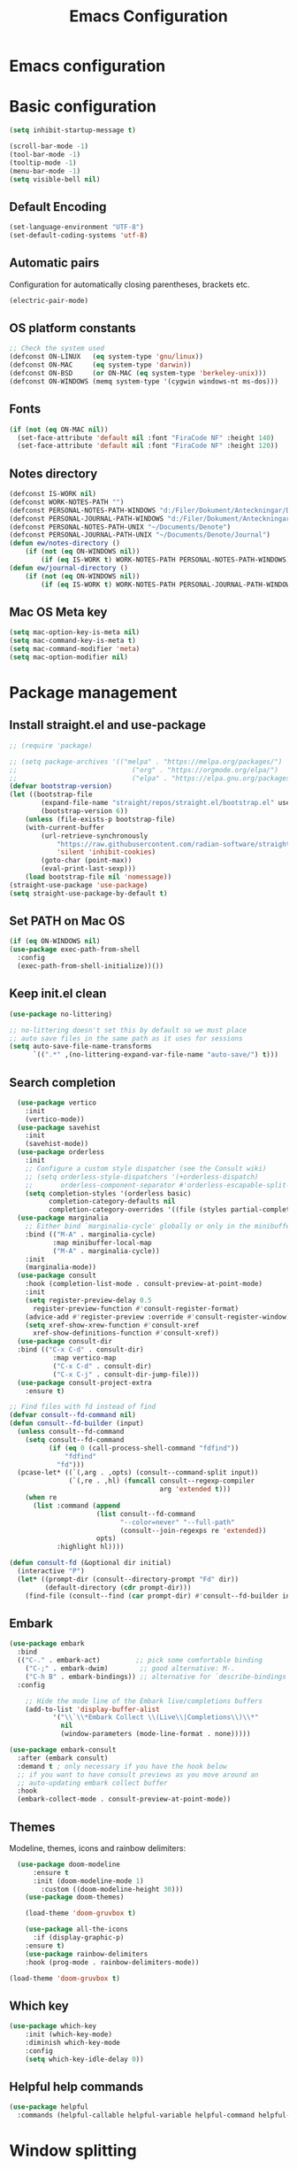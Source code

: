 #+title: Emacs Configuration
#+PROPERTY: header-args:emacs-lisp :tangle ./init.el :mkdirp yes
* Emacs configuration

* Basic configuration
#+begin_src emacs-lisp 
(setq inhibit-startup-message t)

(scroll-bar-mode -1)
(tool-bar-mode -1)
(tooltip-mode -1)
(menu-bar-mode -1)
(setq visible-bell nil)
#+end_src

** Default Encoding
#+begin_src emacs-lisp
(set-language-environment "UTF-8")
(set-default-coding-systems 'utf-8)
#+end_src

** Automatic pairs
Configuration for automatically closing parentheses, brackets etc.

#+begin_src emacs-lisp
(electric-pair-mode)
#+end_src

** OS platform constants
#+begin_src emacs-lisp
;; Check the system used
(defconst ON-LINUX   (eq system-type 'gnu/linux))
(defconst ON-MAC     (eq system-type 'darwin))
(defconst ON-BSD     (or ON-MAC (eq system-type 'berkeley-unix)))
(defconst ON-WINDOWS (memq system-type '(cygwin windows-nt ms-dos)))
#+end_src

** Fonts
#+begin_src emacs-lisp 
  (if (not (eq ON-MAC nil))
    (set-face-attribute 'default nil :font "FiraCode NF" :height 140)
    (set-face-attribute 'default nil :font "FiraCode NF" :height 120))
#+end_src

** Notes directory
#+begin_src emacs-lisp
  (defconst IS-WORK nil)
  (defconst WORK-NOTES-PATH "")
  (defconst PERSONAL-NOTES-PATH-WINDOWS "d:/Filer/Dokument/Anteckningar/Denote/")
  (defconst PERSONAL-JOURNAL-PATH-WINDOWS "d:/Filer/Dokument/Anteckningar/Denote/Journal")
  (defconst PERSONAL-NOTES-PATH-UNIX "~/Documents/Denote")
  (defconst PERSONAL-JOURNAL-PATH-UNIX "~/Documents/Denote/Journal")
  (defun ew/notes-directory ()
      (if (not (eq ON-WINDOWS nil))
          (if (eq IS-WORK t) WORK-NOTES-PATH PERSONAL-NOTES-PATH-WINDOWS) PERSONAL-NOTES-PATH-UNIX))
  (defun ew/journal-directory ()
      (if (not (eq ON-WINDOWS nil))
          (if (eq IS-WORK t) WORK-NOTES-PATH PERSONAL-JOURNAL-PATH-WINDOWS) PERSONAL-JOURNAL-PATH-UNIX))
#+end_src

** Mac OS Meta key
#+begin_src emacs-lisp
(setq mac-option-key-is-meta nil)
(setq mac-command-key-is-meta t)
(setq mac-command-modifier 'meta)
(setq mac-option-modifier nil)
#+end_src
* Package management
** Install straight.el and use-package
#+begin_src emacs-lisp
  ;; (require 'package)

  ;; (setq package-archives '(("melpa" . "https://melpa.org/packages/")
  ;;                             ("org" . "https://orgmode.org/elpa/")
  ;;                             ("elpa" . "https://elpa.gnu.org/packages/")))
  (defvar bootstrap-version)
  (let ((bootstrap-file
          (expand-file-name "straight/repos/straight.el/bootstrap.el" user-emacs-directory))
          (bootstrap-version 6))
      (unless (file-exists-p bootstrap-file)
      (with-current-buffer
          (url-retrieve-synchronously
              "https://raw.githubusercontent.com/radian-software/straight.el/develop/install.el"
              'silent 'inhibit-cookies)
          (goto-char (point-max))
          (eval-print-last-sexp)))
      (load bootstrap-file nil 'nomessage))
  (straight-use-package 'use-package)
  (setq straight-use-package-by-default t)
  #+end_src

** Set PATH on Mac OS
#+begin_src emacs-lisp
  (if (eq ON-WINDOWS nil)
  (use-package exec-path-from-shell
    :config
    (exec-path-from-shell-initialize))())
#+end_src

** Keep init.el clean
#+begin_src emacs-lisp
(use-package no-littering)

;; no-littering doesn't set this by default so we must place
;; auto save files in the same path as it uses for sessions
(setq auto-save-file-name-transforms
      `((".*" ,(no-littering-expand-var-file-name "auto-save/") t)))
#+end_src

** Search completion
#+begin_src emacs-lisp
    (use-package vertico
      :init
      (vertico-mode))
    (use-package savehist
      :init
      (savehist-mode))
    (use-package orderless
      :init
      ;; Configure a custom style dispatcher (see the Consult wiki)
      ;; (setq orderless-style-dispatchers '(+orderless-dispatch)
      ;;       orderless-component-separator #'orderless-escapable-split-on-space)
      (setq completion-styles '(orderless basic)
            completion-category-defaults nil
            completion-category-overrides '((file (styles partial-completion)))))
    (use-package marginalia
      ;; Either bind `marginalia-cycle' globally or only in the minibuffer
      :bind (("M-A" . marginalia-cycle)
             :map minibuffer-local-map
             ("M-A" . marginalia-cycle))
      :init
      (marginalia-mode))
    (use-package consult
      :hook (completion-list-mode . consult-preview-at-point-mode)
      :init
      (setq register-preview-delay 0.5
        register-preview-function #'consult-register-format)
      (advice-add #'register-preview :override #'consult-register-window)
      (setq xref-show-xrew-function #'consult-xref
        xref-show-definitions-function #'consult-xref))
    (use-package consult-dir
    :bind (("C-x C-d" . consult-dir)
             :map vertico-map
             ("C-x C-d" . consult-dir)
             ("C-x C-j" . consult-dir-jump-file)))
    (use-package consult-project-extra
      :ensure t)

  ;; Find files with fd instead of find
  (defvar consult--fd-command nil)
  (defun consult--fd-builder (input)
    (unless consult--fd-command
      (setq consult--fd-command
            (if (eq 0 (call-process-shell-command "fdfind"))
                "fdfind"
              "fd")))
    (pcase-let* ((`(,arg . ,opts) (consult--command-split input))
                 (`(,re . ,hl) (funcall consult--regexp-compiler
                                        arg 'extended t)))
      (when re
        (list :command (append
                        (list consult--fd-command
                              "--color=never" "--full-path"
                              (consult--join-regexps re 'extended))
                        opts)
              :highlight hl))))

  (defun consult-fd (&optional dir initial)
    (interactive "P")
    (let* ((prompt-dir (consult--directory-prompt "Fd" dir))
           (default-directory (cdr prompt-dir)))
      (find-file (consult--find (car prompt-dir) #'consult--fd-builder initial))))
#+end_src

** Embark
#+begin_src emacs-lisp
    (use-package embark
      :bind
      (("C-." . embark-act)         ;; pick some comfortable binding
        ("C-;" . embark-dwim)        ;; good alternative: M-.
        ("C-h B" . embark-bindings)) ;; alternative for `describe-bindings'
      :config

        ;; Hide the mode line of the Embark live/completions buffers
        (add-to-list 'display-buffer-alist
               '("\\`\\*Embark Collect \\(Live\\|Completions\\)\\*"
                 nil
                 (window-parameters (mode-line-format . none)))))

    (use-package embark-consult
      :after (embark consult)
      :demand t ; only necessary if you have the hook below
      ;; if you want to have consult previews as you move around an
      ;; auto-updating embark collect buffer
      :hook
      (embark-collect-mode . consult-preview-at-point-mode))
#+end_src
** Themes
Modeline, themes, icons and rainbow delimiters:
#+begin_src emacs-lisp
  (use-package doom-modeline
      :ensure t
      :init (doom-modeline-mode 1)
	    :custom ((doom-modeline-height 30)))
    (use-package doom-themes)

    (load-theme 'doom-gruvbox t)

    (use-package all-the-icons
      :if (display-graphic-p)
	:ensure t)
    (use-package rainbow-delimiters
	:hook (prog-mode . rainbow-delimiters-mode))

(load-theme 'doom-gruvbox t)
#+end_src

** Which key
#+begin_src emacs-lisp
(use-package which-key
    :init (which-key-mode)
    :diminish which-key-mode
    :config
    (setq which-key-idle-delay 0))
#+end_src


** Helpful help commands
#+begin_src emacs-lisp
(use-package helpful
  :commands (helpful-callable helpful-variable helpful-command helpful-key))
#+end_src


* Window splitting
Focus newly splitted window:
#+begin_src emacs-lisp
(setq split-window-preferred-function 'ew/split-window-func)
(defun ew/split-window-func (&optional window)
  (let ((new-window (split-window-sensibly window)))
    (if (not (active-minibuffer-window))
        (select-window new-window))))
#+end_src

* Keybindings
Bind escape globally to exit whatever is currently happening:
#+begin_src emacs-lisp
(global-set-key (kbd "<escape>") 'keyboard-escape-quit)
#+end_src

** Evil Vim bindings
#+begin_src emacs-lisp
(use-package evil
  :init
  (setq evil-want-integration t)
  (setq evil-want-keybinding nil)
  (setq evil-want-C-u-scroll t)
  (setq evil-want-C-i-jump nil)
  :config
  (evil-mode 1)
  (define-key evil-insert-state-map (kbd "C-g") 'evil-normal-state)

  ;; Use visual line motions even outside of visual-line-mode buffers
  (evil-global-set-key 'motion "j" 'evil-next-visual-line)
  (evil-global-set-key 'motion "k" 'evil-previous-visual-line)

  (evil-set-initial-state 'messages-buffer-mode 'normal)
  (evil-set-initial-state 'dashboard-mode 'normal))
(use-package evil-collection
  :after evil
  :config
  (evil-collection-init))
#+end_src

** Key chords
Use j and k to quickly exit from evil insert mode:
#+begin_src emacs-lisp
(use-package key-chord)
;;Exit insert mode by pressing j and k quickly
(setq key-chord-two-keys-delay 0.2)
(key-chord-define evil-insert-state-map "jk" 'evil-normal-state)
(key-chord-define evil-insert-state-map "kj" 'evil-normal-state)
(key-chord-mode 1)
#+end_src

** General
#+begin_src emacs-lisp
  (use-package general
      :config
        (general-create-definer ew/leader-keys
            :states 'normal
            :keymaps 'override
            :prefix "SPC"
            :global-prefix "SPC")
        (ew/leader-keys
        "b" '(:ignore t :which-key "Buffers")
        "bs" '(consult-buffer :which-key "Switch buffer")
        "d" '(:ignore t :which-key "Denote")
        "dc" '(:ignore :which-key "Create new")
        "dcn" '(denote :which-key "Create new note")
        "dcj" '((lambda () (interactive)(ew/denote-journal)) :which-key "Create new journal entry")
        "df" '((lambda () (interactive)(consult-fd (ew/notes-directory))) :which-key "Find note")
        "dg" '((lambda () (interactive)(consult-ripgrep (ew/notes-directory))) :which-key "Ripgrep notes")
        "f" '(:ignore t :which-key "Find")
        "fd" '(consult-dir :which-key "Find directory")
        "fp" '(consult-project-extra-find :which-key "Find all project related entities")
        "fs" '(consult-line :which-key "Find string in file")
        "g" '(:ignore t :which-key "Git")
        "gg" '(magit-status :which-key "Open magit")
        "e" '(project-dired :which-key "Toggle dired")
        "h" '(help-command :which-key "Help")
        "m" '(:ignore t :which-key "Minibuffers")
        "mm" '(popper-toggle-latest :which-key "Toggle Popper")
        "mc" '(popper-cycle :which-key "Cycle Popper buffers")
        "mt" '(popper-toggle-type :which-key "Toggle Popper Types")
        "p" '(:ignore t :which-key "Projects")
        "ps" '(project-switch-project :which-key "Switch to project")
        "S" '(:ignore t :which-key "Snippets")
        "Si" '(yas-insert-snippet :which-key "Insert snippet")
        "s" '(:ignore t :which-key "Splits")
        "sv" '(split-window-right :which-key "Split vertically")
        "sh" '(split-window-below :which-key "Split horizontally")))
#+end_src

#+begin_src emacs-lisp
  (general-define-key
   :states 'normal
   :keymaps '(override emacs)
   "C-h" 'windmove-left
   "C-l" 'windmove-right
   "C-j" 'windmove-down
   "C-k" 'windmove-up
   "H" 'tab-next
   "L" 'tab-previous
   "gcc" 'evilnc-comment-or-uncomment-lines
   "C-." 'embark-act)
#+end_src


* Popper minibuffers
#+begin_src emacs-lisp
  (use-package popper
    :ensure t ; or :straight t
    :init
    (setq popper-reference-buffers
          '("\\*Messages\\*"
            "Output\\*$"
            "\\*Async Shell Command\\*"
            "\\*lsp-log\\*"
            "\\*Warnings\\*"
            "\\*Embark Actions\\*"))
    (popper-mode +1)
    (popper-echo-mode +1))

#+end_src

* Hydra
#+begin_src emacs-lisp
(use-package hydra)
#+end_src

* Ripgrep
#+begin_src emacs-lisp
(use-package rg)
#+end_src

* Magit
#+begin_src emacs-lisp
(use-package magit
  :custom
  (magit-display-buffer-function #'magit-display-buffer-same-window-except-diff-v1))
#+end_src

* Org mode
** Basic config
#+begin_src emacs-lisp
  (defconst notes-regex "__.*todo.*org$")

  (defun ew/org-mode-setup ()
    (org-indent-mode)
    (visual-line-mode 1))

  (use-package org
    :hook (org-mode . ew/org-mode-setup)
    :config
    (setq org-ellipsis " ▾")

    (setq org-agenda-start-with-log-mode t)
    (setq org-log-done 'time)
    (setq org-log-into-drawer t)

    (setq org-agenda-files (directory-files-recursively (ew/notes-directory) notes-regex))

    (require 'org-habit)
    (add-to-list 'org-modules 'org-habit)
    (setq org-habit-graph-column 60)

    (setq org-todo-keywords
      '((sequence "TODO(t)" "NEXT(n)" "|" "DONE(d!)")
        (sequence "BACKLOG(b)" "PLAN(p)" "READY(r)" "ACTIVE(a)" "REVIEW(v)" "WAIT(w@/!)" "HOLD(h)" "|" "COMPLETED(c)" "CANC(k@)")))

    (setq org-refile-targets
      '(("Archive.org" :maxlevel . 1)
        ("Tasks.org" :maxlevel . 1)))

    ;; Save Org buffers after refiling!
    (advice-add 'org-refile :after 'org-save-all-org-buffers)

    (setq org-tag-alist
      '((:startgroup)
         ; Put mutually exclusive tags here
         (:endgroup)
         ("@errand" . ?E)
         ("@home" . ?H)
         ("@work" . ?W)
         ("agenda" . ?a)
         ("planning" . ?p)
         ("publish" . ?P)
         ("batch" . ?b)
         ("note" . ?n)
         ("idea" . ?i)))

    ;; Configure custom agenda views
    (setq org-agenda-custom-commands
     '(("d" "Dashboard"
       ((agenda "" ((org-deadline-warning-days 7)))
        (todo "NEXT"
          ((org-agenda-overriding-header "Next Tasks")))
        (tags-todo "agenda/ACTIVE" ((org-agenda-overriding-header "Active Projects")))))

      ("n" "Next Tasks"
       ((todo "NEXT"
          ((org-agenda-overriding-header "Next Tasks")))))

      ("W" "Work Tasks" tags-todo "+work-email")

      ;; Low-effort next actions
      ("e" tags-todo "+TODO=\"NEXT\"+Effort<15&+Effort>0"
       ((org-agenda-overriding-header "Low Effort Tasks")
        (org-agenda-max-todos 20)
        (org-agenda-files org-agenda-files)))

      ("w" "Workflow Status"
       ((todo "WAIT"
              ((org-agenda-overriding-header "Waiting on External")
               (org-agenda-files org-agenda-files)))
        (todo "REVIEW"
              ((org-agenda-overriding-header "In Review")
               (org-agenda-files org-agenda-files)))
        (todo "PLAN"
              ((org-agenda-overriding-header "In Planning")
               (org-agenda-todo-list-sublevels nil)
               (org-agenda-files org-agenda-files)))
        (todo "BACKLOG"
              ((org-agenda-overriding-header "Project Backlog")
               (org-agenda-todo-list-sublevels nil)
               (org-agenda-files org-agenda-files)))
        (todo "READY"
              ((org-agenda-overriding-header "Ready for Work")
               (org-agenda-files org-agenda-files)))
        (todo "ACTIVE"
              ((org-agenda-overriding-header "Active Projects")
               (org-agenda-files org-agenda-files)))
        (todo "COMPLETED"
              ((org-agenda-overriding-header "Completed Projects")
               (org-agenda-files org-agenda-files)))
        (todo "CANC"
              ((org-agenda-overriding-header "Cancelled Projects")
               (org-agenda-files org-agenda-files)))))))

    (setq org-capture-templates
      `(("t" "Tasks / Projects")
        ("tt" "Task" entry (file+olp "~/Projects/Code/emacs-from-scratch/OrgFiles/Tasks.org" "Inbox")
             "* TODO %?\n  %U\n  %a\n  %i" :empty-lines 1)

        ("j" "Journal Entries")
        ("jj" "Journal" entry
             (file+olp+datetree "~/Projects/Code/emacs-from-scratch/OrgFiles/Journal.org")
             "\n* %<%I:%M %p> - Journal :journal:\n\n%?\n\n"
             ;; ,(dw/read-file-as-string "~/Notes/Templates/Daily.org")
             :clock-in :clock-resume
             :empty-lines 1)
        ("jm" "Meeting" entry
             (file+olp+datetree "~/Projects/Code/emacs-from-scratch/OrgFiles/Journal.org")
             "* %<%I:%M %p> - %a :meetings:\n\n%?\n\n"
             :clock-in :clock-resume
             :empty-lines 1)

        ("w" "Workflows")
        ("we" "Checking Email" entry (file+olp+datetree "~/Projects/Code/emacs-from-scratch/OrgFiles/Journal.org")
             "* Checking Email :email:\n\n%?" :clock-in :clock-resume :empty-lines 1)

        ("m" "Metrics Capture")
        ("mw" "Weight" table-line (file+headline "~/Projects/Code/emacs-from-scratch/OrgFiles/Metrics.org" "Weight")
         "| %U | %^{Weight} | %^{Notes} |" :kill-buffer t)))

    (define-key global-map (kbd "C-c j")
      (lambda () (interactive) (org-capture nil "jj"))))
#+end_src

** Automatically update Org Agenda files on save
#+begin_src emacs-lisp
    (defun ew/get-buffer-file-path ()
      "Get the file path for the currently opened buffer"
      (if (memq (buffer-file-name) '(nil ""))
      "" (abbreviate-file-name (expand-file-name (buffer-file-name)))))

    (defun ew/get-buffer-directory-path ()
      "Get the directory path for the currently opened buffer"
      (if (eq (buffer-file-name) '(nil ""))
      "" (abbreviate-file-name (expand-file-name (file-name-directory (buffer-file-name))))))

    (defun ew/remove-org-agenda-file ()
      "Remove the file corresponding to the currently opened buffer, from the org agenda files"
        (if (not (eq org-agenda-files nil))
        (if (not (eq (memq (ew/get-buffer-file-path) org-agenda-files) nil))
            (setq org-agenda-files (delete (ew/get-buffer-file-path) org-agenda-files)) ()) ()))

    (defun ew/add-org-agenda-files ()
      "Add the file corresponding to the currently opened buffer, to the org agenda files"
        (if (not (memq (buffer-file-name) '(nil "")))
        (if (eq (memq (ew/get-buffer-file-path) org-agenda-files) nil)
            (if (not (eq (string-match-p notes-regex (buffer-file-name)) nil))
                (if (not (eq (string-match-p (ew/notes-directory) (ew/get-buffer-directory-path)) nil))
                 (add-to-list 'org-agenda-files (ew/get-buffer-file-path)) ()) ()) ()) ()))

    (defun ew/advice-rename-org-buffer (&rest args)
      (message "Current buffer file name is %s" (ew/get-buffer-file-path))
      (ew/remove-org-agenda-file))

   (add-hook 'org-mode-hook (lambda () (add-hook 'after-save-hook 'ew/add-org-agenda-files)))
   (advice-add 'rename-file :before 'ew/advice-rename-org-buffer)
#+end_src

** Better bullets
#+begin_src emacs-lisp
  (use-package org-superstar
    :after org
    :hook (org-mode . org-superstar-mode)
    :custom
    (org-superstar-leading-bullet "")
    (org-superstar-headline-bullet-list '("◉" "○" "●" "○" "●" "○" "●")))
#+end_src

** Structure templates
#+begin_src emacs-lisp
      (use-package org-tempo
        :straight (:host github :repo "luotom/org-tempo")
        :config
        (setq org-tempo-keywords-prefix "!")
        (add-to-list 'org-structure-template-alist '("sh" . "src shell"))
        (add-to-list 'org-structure-template-alist '("el" . "src emacs-lisp"))
        (add-to-list 'org-structure-template-alist '("py" . "src python")))

#+end_src

** Auto-tangle on save
#+begin_src emacs-lisp

  ;; Automatically tangle our Emacs.org config file when we save it
  (defun ew/org-babel-tangle-config ()
    (when (string-equal (file-name-directory (buffer-file-name))
                        (expand-file-name user-emacs-directory))
      ;; Dynamic scoping to the rescue
      (let ((org-confirm-babel-evaluate nil))
        (org-babel-tangle))))

  (add-hook 'org-mode-hook (lambda () (add-hook 'after-save-hook #'ew/org-babel-tangle-config)))

#+end_src

* Denote note management
#+begin_src emacs-lisp
  (use-package denote
  :config
  (setq denote-directory (ew/notes-directory))
  (setq denote-templates
        '((journal . "* Vad gjorde jag igår?\n\n\n* Vad ska jag göra idag?\n\n\n* Finns det något som blockerar?\n")))
  (setq denote-known-keywords '(note software hardware config education course investigation journal todo)))

  (defun ew/denote-journal ()
    (setq-local denote-directory (ew/journal-directory))
    (denote "Standup" '("journal") "org" "" "" 'journal)
    )
#+end_src
* LSP mode
#+begin_src emacs-lisp
  (defun ew/lsp-mode-setup ()
    (setq lsp-headerline-breadcrumb-segments '(path-up-to-project file symbols))
    (lsp-headerline-breadcrumb-mode))

  (use-package lsp-mode
    :commands (lsp lsp-deferred)
    :hook
    (lsp-mode . ew/lsp-mode-setup)
    :init
    (setq lsp-keymap-prefix "C-SPC l")  ;; Or 'C-l', 's-l'
    :config
    (lsp-enable-which-key-integration t))

  (use-package lsp-ui
    :hook (lsp-mode . lsp-ui-mode)
    :custom
    (lsp-ui-doc-position 'bottom))
#+end_src

** LSP UI
#+begin_src emacs-lisp
(use-package lsp-ui
  :hook (lsp-mode . lsp-ui-mode)
  :custom
  (lsp-ui-doc-position 'bottom))
#+end_src

** Company mode
#+begin_src emacs-lisp
(use-package company
  :after lsp-mode
  :hook (lsp-mode . company-mode)
  :bind (:map company-active-map
         ("<tab>" . company-complete-selection))
        (:map lsp-mode-map
         ("<tab>" . company-indent-or-complete-common))
  :custom
  (company-minimum-prefix-length 1)
  (company-idle-delay 0.0))

(use-package company-box
  :hook (company-mode . company-box-mode))
#+end_src

** LSP Java
#+begin_src emacs-lisp
(use-package lsp-java :config (add-hook 'java-mode-hook 'lsp))
#+end_src

** Snippets
#+begin_src emacs-lisp
(use-package yasnippet
  :config
  (yas-global-mode 1))
(use-package yasnippet-snippets)
#+end_src

* Nerd commenter
#+begin_src emacs-lisp
(use-package evil-nerd-commenter)
#+end_src

* Bufler buffer management
#+begin_src emacs-lisp
(use-package bufler)
#+end_src

* Programming languages
#+begin_src emacs-lisp
                (use-package typescript-mode
                  :mode "\\.ts\\'"
                  :hook (typescript-mode . lsp-deferred)
                  :config
                  (setq typescript-indent-level 2))
                (use-package yaml-mode
                  :hook (yaml-mode . lsp-deferred))
                (use-package dockerfile-mode
                  :hook (dockerfile-mode . lsp-deferred))
                (use-package cmake-mode
                  :hook (cmake-mode . lsp-deferred))
                (use-package go-mode
                  :hook (go-mode . lsp-deferred))
                (use-package python-mode
                  :hook (python-mode . lsp-deferred))
                (use-package json-mode
                  :hook (json-mode . lsp-deferred))
                (use-package fish-mode)
                (use-package ansible)
                (use-package graphql-mode)
                (use-package rust-mode
                  :hook (rust-mode . lsp-deferred))
                (use-package cargo-mode)
                (use-package toml-mode)
                (add-hook 'c++-mode-hook 'lsp)
                (add-hook 'c-mode-hook 'lsp)
#+end_src

** Tree sitter
#+begin_src emacs-lisp
(use-package tree-sitter
  :config
  (global-tree-sitter-mode))
(add-hook 'tree-sitter-after-on-hook #'tree-sitter-hl-mode)
(use-package tree-sitter-langs)
#+end_src

* Line numbers
#+begin_src emacs-lisp
(column-number-mode)
(setq display-line-numbers-type 'relative)
(global-display-line-numbers-mode t)

;; Disable line numbers for some modes
(dolist (mode '(org-mode-hook
	    term-mode-hook
	    shell-mode-hook
	    eshell-mode-hook))
    (add-hook mode (lambda () (display-line-numbers-mode 0))))
#+end_src
